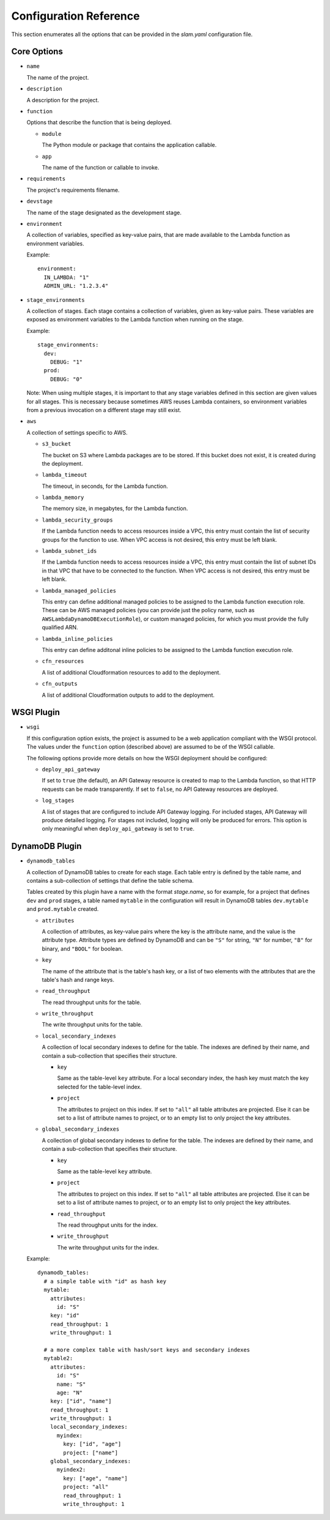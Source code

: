 =======================
Configuration Reference
=======================

This section enumerates all the options that can be provided in the *slam.yaml*
configuration file.

Core Options
============

- ``name``

  The name of the project.

- ``description``

  A description for the project.

- ``function``

  Options that describe the function that is being deployed.

  - ``module``

    The Python module or package that contains the application callable.

  - ``app``

    The name of the function or callable to invoke.

- ``requirements``

  The project's requirements filename.

- ``devstage``

  The name of the stage designated as the development stage.

- ``environment``

  A collection of variables, specified as key-value pairs, that are made
  available to the Lambda function as environment variables.

  Example::

    environment:
      IN_LAMBDA: "1"
      ADMIN_URL: "1.2.3.4"

- ``stage_environments``

  A collection of stages. Each stage contains a collection of variables, given
  as key-value pairs. These variables are exposed as environment variables to
  the Lambda function when running on the stage.

  Example::

    stage_environments:
      dev:
        DEBUG: "1"
      prod:
        DEBUG: "0"

  Note: When using multiple stages, it is important to that any stage variables
  defined in this section are given values for all stages. This is necessary
  because sometimes AWS reuses Lambda containers, so environment variables from
  a previous invocation on a different stage may still exist.

- ``aws``

  A collection of settings specific to AWS.

  - ``s3_bucket``

    The bucket on S3 where Lambda packages are to be stored. If this bucket does
    not exist, it is created during the deployment.

  - ``lambda_timeout``

    The timeout, in seconds, for the Lambda function.

  - ``lambda_memory``

    The memory size, in megabytes, for the Lambda function.

  - ``lambda_security_groups``

    If the Lambda function needs to access resources inside a VPC, this entry
    must contain the list of security groups for the function to use. When VPC
    access is not desired, this entry must be left blank.

  - ``lambda_subnet_ids``

    If the Lambda function needs to access resources inside a VPC, this entry
    must contain the list of subnet IDs in that VPC that have to be connected
    to the function. When VPC access is not desired, this entry must be left
    blank.

  - ``lambda_managed_policies``

    This entry can define additional managed policies to be assigned to the
    Lambda function execution role. These can be AWS managed policies (you can
    provide just the policy name, such as ``AWSLambdaDynamoDBExecutionRole``),
    or custom managed policies, for which you must provide the fully qualified
    ARN.

  - ``lambda_inline_policies``

    This entry can define additonal inline policies to be assigned to the
    Lambda function execution role.

  - ``cfn_resources``

    A list of additional Cloudformation resources to add to the deployment.

  - ``cfn_outputs``

    A list of additional Cloudformation outputs to add to the deployment.

WSGI Plugin
===========

- ``wsgi``

  If this configuration option exists, the project is assumed to be a web
  application compliant with the WSGI protocol. The values under the
  ``function`` option (described above) are assumed to be of the WSGI callable.

  The following options provide more details on how the WSGI deployment should
  be configured:

  - ``deploy_api_gateway``

    If set to ``true`` (the default), an API Gateway resource is created to map
    to the Lambda function, so that HTTP requests can be made transparently. If
    set to ``false``, no API Gateway resources are deployed.

  - ``log_stages``

    A list of stages that are configured to include API Gateway logging. For
    included stages, API Gateway will produce detailed logging. For stages not
    included, logging will only be produced for errors. This option is only
    meaningful when ``deploy_api_gateway`` is set to ``true``.

DynamoDB Plugin
===============

- ``dynamodb_tables``

  A collection of DynamoDB tables to create for each stage. Each table entry
  is defined by the table name, and contains a sub-collection of settings that
  define the table schema.

  Tables created by this plugin have a name with the format *stage.name*, so for
  example, for a project that defines ``dev`` and ``prod`` stages, a table named
  ``mytable`` in the configuration will result in DynamoDB tables
  ``dev.mytable`` and ``prod.mytable`` created.

  - ``attributes``

    A collection of attributes, as key-value pairs where the key is the
    attribute name, and the value is the attribute type. Attribute types are
    defined by DynamoDB and can be ``"S"`` for string, ``"N"`` for number,
    ``"B"`` for binary, and ``"BOOL"`` for boolean.

  - ``key``

    The name of the attribute that is the table's hash key, or a list of two
    elements with the attributes that are the table's hash and range keys.

  - ``read_throughput``

    The read throughput units for the table.

  - ``write_throughput``

    The write throughput units for the table.

  - ``local_secondary_indexes``

    A collection of local secondary indexes to define for the table. The
    indexes are defined by their name, and contain a sub-collection that
    specifies their structure.

    - ``key``

      Same as the table-level ``key`` attribute. For a local secondary index,
      the hash key must match the key selected for the table-level index.

    - ``project``

      The attributes to project on this index. If set to ``"all"`` all table
      attributes are projected. Else it can be set to a list of attribute
      names to project, or to an empty list to only project the key
      attributes.

  - ``global_secondary_indexes``

    A collection of global secondary indexes to define for the table. The
    indexes are defined by their name, and contain a sub-collection that
    specifies their structure.

    - ``key``

      Same as the table-level ``key`` attribute.

    - ``project``

      The attributes to project on this index. If set to ``"all"`` all table
      attributes are projected. Else it can be set to a list of attribute
      names to project, or to an empty list to only project the key
      attributes.

    - ``read_throughput``

      The read throughput units for the index.

    - ``write_throughput``

      The write throughput units for the index.

  Example::

    dynamodb_tables:
      # a simple table with "id" as hash key
      mytable:
        attributes:
          id: "S"
        key: "id"
        read_throughput: 1
        write_throughput: 1

      # a more complex table with hash/sort keys and secondary indexes
      mytable2:
        attributes:
          id: "S"
          name: "S"
          age: "N"
        key: ["id", "name"]
        read_throughput: 1
        write_throughput: 1
        local_secondary_indexes:
          myindex:
            key: ["id", "age"]
            project: ["name"]
        global_secondary_indexes:
          myindex2:
            key: ["age", "name"]
            project: "all"
            read_throughput: 1
            write_throughput: 1
